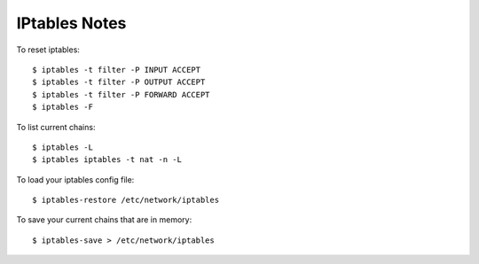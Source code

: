 IPtables Notes
==============

To reset iptables::

    $ iptables -t filter -P INPUT ACCEPT
    $ iptables -t filter -P OUTPUT ACCEPT
    $ iptables -t filter -P FORWARD ACCEPT
    $ iptables -F

To list current chains::

    $ iptables -L
    $ iptables iptables -t nat -n -L

To load your iptables config file::

    $ iptables-restore /etc/network/iptables

To save your current chains that are in memory::

    $ iptables-save > /etc/network/iptables
